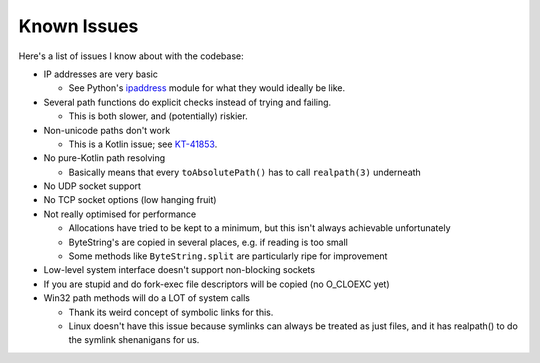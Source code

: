 .. _issues:

Known Issues
============

Here's a list of issues I know about with the codebase:

* IP addresses are very basic

  - See Python's `ipaddress`_ module for what they would ideally be like.

* Several path functions do explicit checks instead of trying and failing.

  - This is both slower, and (potentially) riskier.

* Non-unicode paths don't work

  - This is a Kotlin issue; see `KT-41853`_.

* No pure-Kotlin path resolving

  - Basically means that every ``toAbsolutePath()`` has to call ``realpath(3)`` underneath

* No UDP socket support

* No TCP socket options (low hanging fruit)

* Not really optimised for performance

  - Allocations have tried to be kept to a minimum, but this isn't always achievable unfortunately

  - ByteString's are copied in several places, e.g. if reading is too small

  - Some methods like ``ByteString.split`` are particularly ripe for improvement

* Low-level system interface doesn't support non-blocking sockets

* If you are stupid and do fork-exec file descriptors will be copied (no O_CLOEXC yet)

* Win32 path methods will do a LOT of system calls

  - Thank its weird concept of symbolic links for this.

  - Linux doesn't have this issue because symlinks can always be treated as just files, and it
    has realpath() to do the symlink shenanigans for us.

.. _ipaddress: https://docs.python.org/3/library/ipaddress.html
.. _KT-41853: https://youtrack.jetbrains.com/issue/KT-41853
